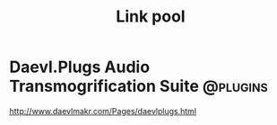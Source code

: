 #+TITLE: Link pool

* Daevl.Plugs Audio Transmogrification Suite                       :@plugins:
  http://www.daevlmakr.com/Pages/daevlplugs.html
